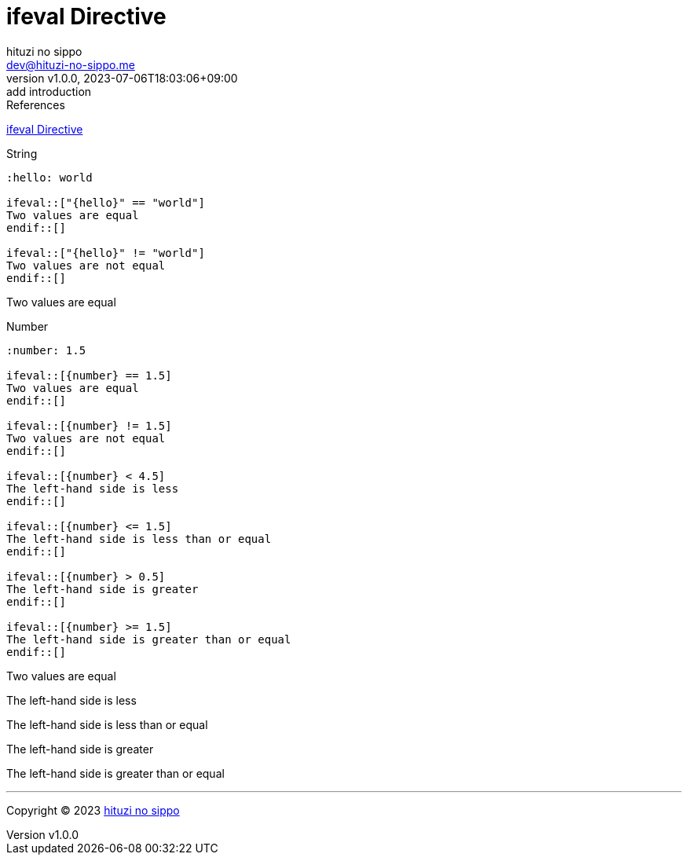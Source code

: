 = ifeval Directive
:author: hituzi no sippo
:email: dev@hituzi-no-sippo.me
:revnumber: v1.0.0
:revdate: 2023-07-06T18:03:06+09:00
:revremark: add introduction
:source-highlighter: highlight.js
:highlightjs-languages: asciidoc
:copyright: Copyright (C) 2023 {author}

// tag::body[]

:asciidoc_docs_url: https://docs.asciidoctor.org/asciidoc/latest
:directive_url: {asciidoc_docs_url}/directives

// tag::main[]

.References
{directive_url}/ifeval/[
ifeval Directive^]

.String
[source, AsciiDoc]
----
:hello: world

\ifeval::["{hello}" == "world"]
Two values are equal
\endif::[]

\ifeval::["{hello}" != "world"]
Two values are not equal
\endif::[]
----

:hello: world

ifeval::["{hello}" == "world"]
Two values are equal
endif::[]

ifeval::["{hello}" != "world"]
Two values are not equal.
endif::[]

.Number
[source, AsciiDoc]
----
:number: 1.5

\ifeval::[{number} == 1.5]
Two values are equal
\endif::[]

\ifeval::[{number} != 1.5]
Two values are not equal
\endif::[]

\ifeval::[{number} < 4.5]
The left-hand side is less
\endif::[]

\ifeval::[{number} <= 1.5]
The left-hand side is less than or equal
\endif::[]

\ifeval::[{number} > 0.5]
The left-hand side is greater
\endif::[]

\ifeval::[{number} >= 1.5]
The left-hand side is greater than or equal
\endif::[]
----

:number: 1.5

ifeval::[{number} == 1.5]
Two values are equal
endif::[]

ifeval::[{number} != 1.5]
Two values are not equal
endif::[]

ifeval::[{number} < 4.5]
The left-hand side is less
endif::[]

ifeval::[{number} <= 1.5]
The left-hand side is less than or equal
endif::[]

ifeval::[{number} > 0.5]
The left-hand side is greater
endif::[]

ifeval::[{number} >= 1.5]
The left-hand side is greater than or equal
endif::[]

// end::main[]

// end::body[]

'''

:author_link: link:https://github.com/hituzi-no-sippo[{author}^]
Copyright (C) 2023 {author_link}
